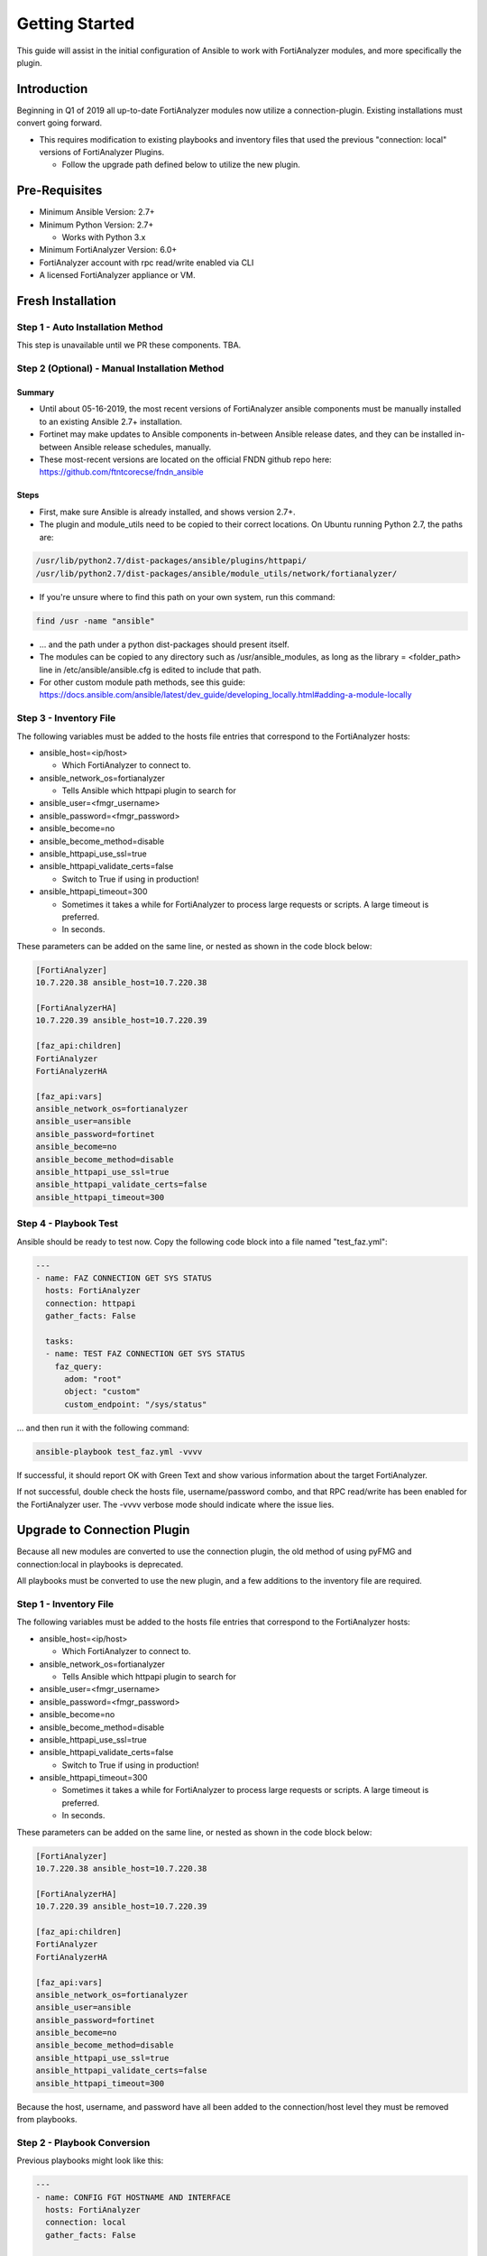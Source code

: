 ###############
Getting Started
###############
This guide will assist in the initial configuration of Ansible
to work with FortiAnalyzer modules, and more specifically the plugin.



Introduction
============

Beginning in Q1 of 2019 all up-to-date FortiAnalyzer modules now utilize a connection-plugin.
Existing installations must convert going forward.

- This requires modification to existing playbooks and inventory files that used the previous "connection: local" versions of FortiAnalyzer Plugins.

  - Follow the upgrade path defined below to utilize the new plugin.


Pre-Requisites
==============

- Minimum Ansible Version: 2.7+
- Minimum Python Version: 2.7+

  - Works with Python 3.x

- Minimum FortiAnalyzer Version: 6.0+
- FortiAnalyzer account with rpc read/write enabled via CLI
- A licensed FortiAnalyzer appliance or VM.


Fresh Installation
=============================

Step 1 - Auto Installation Method
^^^^^^^^^^^^^^^^^^^^^^^^^^^^^^^^^
This step is unavailable until we PR these components. TBA.


Step 2 (Optional) - Manual Installation Method
^^^^^^^^^^^^^^^^^^^^^^^^^^^^^^^^^^^^^^^^^^^^^^

Summary
"""""""

- Until about 05-16-2019, the most recent versions of FortiAnalyzer ansible components
  must be manually installed to an existing Ansible 2.7+ installation.

- Fortinet may make updates to Ansible components in-between Ansible release dates, and they can be installed
  in-between Ansible release schedules, manually.

- These most-recent versions are located on the official FNDN github repo here:
  https://github.com/ftntcorecse/fndn_ansible

Steps
"""""

- First, make sure Ansible is already installed, and shows version 2.7+.

- The plugin and module_utils need to be copied to their correct locations. On Ubuntu running Python 2.7, the paths are:

.. code-block:: shell

   /usr/lib/python2.7/dist-packages/ansible/plugins/httpapi/
   /usr/lib/python2.7/dist-packages/ansible/module_utils/network/fortianalyzer/

- If you're unsure where to find this path on your own system, run this command:

.. code-block:: shell

    find /usr -name "ansible"

- ... and the path under a python dist-packages should present itself.

- The modules can be copied to any directory such as /usr/ansible_modules,
  as long as the library = <folder_path> line in /etc/ansible/ansible.cfg is edited to include that path.

- For other custom module path methods, see this guide:
  https://docs.ansible.com/ansible/latest/dev_guide/developing_locally.html#adding-a-module-locally

Step 3 - Inventory File
^^^^^^^^^^^^^^^^^^^^^^^
The following variables must be added to the hosts file entries that correspond to the FortiAnalyzer hosts:

- ansible_host=<ip/host>

  - Which FortiAnalyzer to connect to.
- ansible_network_os=fortianalyzer

  - Tells Ansible which httpapi plugin to search for

- ansible_user=<fmgr_username>
- ansible_password=<fmgr_password>
- ansible_become=no
- ansible_become_method=disable
- ansible_httpapi_use_ssl=true
- ansible_httpapi_validate_certs=false

  - Switch to True if using in production!
- ansible_httpapi_timeout=300

  - Sometimes it takes a while for FortiAnalyzer to process large requests or scripts. A large timeout is preferred.
  - In seconds.

These parameters can be added on the same line, or nested as shown in the code block below:


.. code-block:: shell

    [FortiAnalyzer]
    10.7.220.38 ansible_host=10.7.220.38

    [FortiAnalyzerHA]
    10.7.220.39 ansible_host=10.7.220.39

    [faz_api:children]
    FortiAnalyzer
    FortiAnalyzerHA

    [faz_api:vars]
    ansible_network_os=fortianalyzer
    ansible_user=ansible
    ansible_password=fortinet
    ansible_become=no
    ansible_become_method=disable
    ansible_httpapi_use_ssl=true
    ansible_httpapi_validate_certs=false
    ansible_httpapi_timeout=300


Step 4 - Playbook Test
^^^^^^^^^^^^^^^^^^^^^^^^^^^^
Ansible should be ready to test now. Copy the following code block into a file named "test_faz.yml":

.. code-block:: yaml

    ---
    - name: FAZ CONNECTION GET SYS STATUS
      hosts: FortiAnalyzer
      connection: httpapi
      gather_facts: False

      tasks:
      - name: TEST FAZ CONNECTION GET SYS STATUS
        faz_query:
          adom: "root"
          object: "custom"
          custom_endpoint: "/sys/status"

... and then run it with the following command:

.. code-block:: shell

  ansible-playbook test_faz.yml -vvvv

If successful, it should report OK with Green Text and show various information about the target FortiAnalyzer.

If not successful, double check the hosts file, username/password combo, and that RPC read/write has been enabled for the FortiAnalyzer user.
The -vvvv verbose mode should indicate where the issue lies.



Upgrade to Connection Plugin
=============================
Because all new modules are converted to use the connection plugin,
the old method of using pyFMG and connection:local in playbooks is deprecated.

All playbooks must be converted to use the new plugin, and a few additions to the inventory file are required.


Step 1 - Inventory File
^^^^^^^^^^^^^^^^^^^^^^^
The following variables must be added to the hosts file entries that correspond to the FortiAnalyzer hosts:

- ansible_host=<ip/host>

  - Which FortiAnalyzer to connect to.
- ansible_network_os=fortianalyzer

  - Tells Ansible which httpapi plugin to search for

- ansible_user=<fmgr_username>
- ansible_password=<fmgr_password>
- ansible_become=no
- ansible_become_method=disable
- ansible_httpapi_use_ssl=true
- ansible_httpapi_validate_certs=false

  - Switch to True if using in production!
- ansible_httpapi_timeout=300

  - Sometimes it takes a while for FortiAnalyzer to process large requests or scripts. A large timeout is preferred.
  - In seconds.

These parameters can be added on the same line, or nested as shown in the code block below:


.. code-block:: shell

    [FortiAnalyzer]
    10.7.220.38 ansible_host=10.7.220.38

    [FortiAnalyzerHA]
    10.7.220.39 ansible_host=10.7.220.39

    [faz_api:children]
    FortiAnalyzer
    FortiAnalyzerHA

    [faz_api:vars]
    ansible_network_os=fortianalyzer
    ansible_user=ansible
    ansible_password=fortinet
    ansible_become=no
    ansible_become_method=disable
    ansible_httpapi_use_ssl=true
    ansible_httpapi_validate_certs=false
    ansible_httpapi_timeout=300

Because the host, username, and password have all been added to
the connection/host level they must be removed from playbooks.

Step 2 - Playbook Conversion
^^^^^^^^^^^^^^^^^^^^^^^^^^^^

Previous playbooks might look like this:

.. code-block:: yaml

    ---
    - name: CONFIG FGT HOSTNAME AND INTERFACE
      hosts: FortiAnalyzer
      connection: local
      gather_facts: False

      tasks:

      - name: DISCOVER AND ADD DEVICE A VIRTUAL FORTIGATE
        faz_device:
          host: "{{inventory_hostname}}"
          username: "{{ username }}"
          password: "{{ password }}"
          adom: "root"
          device_ip: "10.7.220.151"
          device_password: "fortinet"
          device_unique_name: "FGT01"
          device_username: "ansible"
          mgmt_mode: "faz"
          os_minor_vers: 6
          os_type: "fos"
          os_ver: "5.0"
          platform_str: "FortiGate-VM64"
          mode: "add"
          device_serial: "FGVM010000122995"

- The host, username, and password lines from each task need to be deleted.
- The heading attribute "connection: local" must be changed to "connection: httpapi"

Converted version of the above playbook:

.. code-block:: yaml

    ---
    - name: CONFIG FGT HOSTNAME AND INTERFACE
      hosts: FortiAnalyzer
      connection: httpapi
      gather_facts: False

      tasks:

      - name: DISCOVER AND ADD DEVICE A VIRTUAL FORTIGATE
        faz_device:
          adom: "root"
          device_ip: "10.7.220.151"
          device_password: "fortinet"
          device_unique_name: "FGT01"
          device_username: "ansible"
          mgmt_mode: "faz"
          os_minor_vers: 6
          os_type: "fos"
          os_ver: "5.0"
          platform_str: "FortiGate-VM64"
          mode: "add"
          device_serial: "FGVM010000122995"

Step 3a - Auto Installation Method
^^^^^^^^^^^^^^^^^^^^^^^^^^^^^^^^^^
This step is unavailable until we PR these components. TBA.


Step 2 (Optional) - Manual Installation Method
^^^^^^^^^^^^^^^^^^^^^^^^^^^^^^^^^^^^^^^^^^^^^^

Summary
"""""""

- Until about 05-16-2019, the most recent versions of FortiAnalyzer ansible components
  must be manually installed to an existing Ansible 2.7+ installation.

- Fortinet may make updates to Ansible components in-between Ansible release dates, and they can be installed
  in-between Ansible release schedules, manually.

- These most-recent versions are located on the official FNDN github repo here:
  https://github.com/ftntcorecse/fndn_ansible

Steps
"""""

- First, make sure Ansible is already installed, and shows version 2.7+.

- The plugin and module_utils need to be copied to their correct locations. On Ubuntu running Python 2.7, the paths are:

.. code-block:: shell

  /usr/lib/python2.7/dist-packages/ansible/plugins/httpapi/
  /usr/lib/python2.7/dist-packages/ansible/module_utils/network/fortianalyzer/

- If you're unsure where to find this path on your own system, run this command:

.. code-block:: shell

    find /usr -name "ansible"

    - ... and the path under a python dist-packages should present itself.

- The modules can be copied to any directory such as /usr/ansible_modules,
  as long as the library = <folder_path> line in /etc/ansible/ansible.cfg is edited to include that path.

- For other custom module path methods, see this guide:
  https://docs.ansible.com/ansible/latest/dev_guide/developing_locally.html#adding-a-module-locally

Step 4 - Playbook Test
^^^^^^^^^^^^^^^^^^^^^^
After modifying the hosts inventory file, and either manually or automatically installing the latest FortiAnalyzer Ansible components,
the converted playbooks from Step 2 should now run.

For a sample status check, copy the following code block into a file named "test_faz.yml":

.. code-block:: yaml

    ---
    - name: FAZ CONNECTION GET SYS STATUS
      hosts: FortiAnalyzer
      connection: httpapi
      gather_facts: False

      tasks:
      - name: TEST FAZ CONNECTION GET SYS STATUS
        faz_query:
          adom: "root"
          object: "custom"
          custom_endpoint: "/sys/status"

... and then run it with the following command:

.. code-block:: shell

   ansible-playbook test_faz.yml -vvvv

If successful, it should report OK with Green Text and show various information about the target FortiAnalyzer.

If not successful, double check the hosts file, username/password combo, and that RPC read/write has been enabled for the FortiAnalyzer user.
The -vvvv verbose mode should indicate where the issue lies.


Using Ansible Vault to Hide Logins
==================================
There are many ways to implement Ansible Vault. Feel free to use any method desired.
If no previous experience with Ansible Vault exists, we recommend starting with this method:

- https://medium.com/@schogini/ansible-vault-variables-a-tiny-demonstration-to-handle-secrets-a36132971015

The procedure is simple:

- Use 'ansible-vault encrypt string' on ansible host to create a vault string.
- Replace vault string in HOSTS or Variables file, for the username/password or both.

.. code-block:: yaml

  fortianalyzer:
    ansible_user: "ansible"
    ansible_host: "10.7.220.35"
    ansible_password: !vault |
      $ANSIBLE_VAULT;1.1;AES256
      61366437333436393062623438393663366138633265363930313763383964313130643134383839
      3630663661626365366334646661303338313866373032330a636165373833366166616465373830
      34356466653464313134313664613435356238666139623165623132306538336565376265356633
      6362396137306466630a666562393637353863626436376132643464366661323734363830383164
      6366

- Add a reference to the variable file/vault file from the playbook itself:

.. code-block:: yaml

    ---
    - name: Create and Delete security profile in FMG
      hosts: FortiAnalyzer
      connection: httpapi
      gather_facts: False
      vars_files:
        - group_vars/vault.yml

- And then run playbooks with --ask-vault-pass, or setup a password file to provide it.

It is recommended to keep vault secret variables in their own files, so the un-encrypted variables could be read by peers.

Additional Ansible Vault tutorials, references, and alternative implementation methods:

- https://docs.ansible.com/ansible/latest/user_guide/playbooks_vault.html

- https://www.expressvpn.com/blog/ansible-variables-vaults/

- https://www.digitalocean.com/community/tutorials/how-to-use-vault-to-protect-sensitive-ansible-data-on-ubuntu-16-04


Appendix
========

Enabling FortiAnalyzer user for RPC Read/Write via FAZ CLI
^^^^^^^^^^^^^^^^^^^^^^^^^^^^^^^^^^^^^^^^^^^^^^^^^^^^^^^^^^
.. code-block:: shell

    config system admin user
      edit <username>
      set rpc read-write
      next
    end




